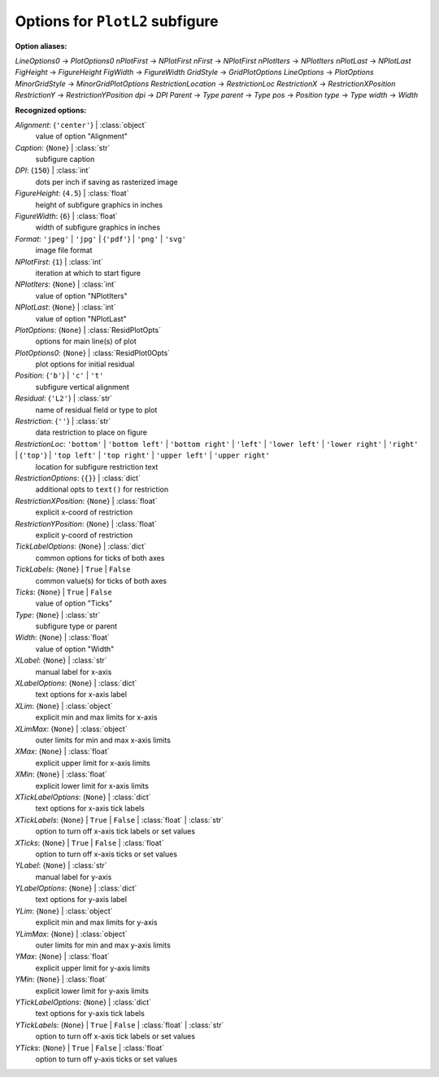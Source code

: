 --------------------------------
Options for ``PlotL2`` subfigure
--------------------------------

**Option aliases:**

*LineOptions0* -> *PlotOptions0*
*nPlotFirst* -> *NPlotFirst*
*nFirst* -> *NPlotFirst*
*nPlotIters* -> *NPlotIters*
*nPlotLast* -> *NPlotLast*
*FigHeight* -> *FigureHeight*
*FigWidth* -> *FigureWidth*
*GridStyle* -> *GridPlotOptions*
*LineOptions* -> *PlotOptions*
*MinorGridStyle* -> *MinorGridPlotOptions*
*RestrictionLocation* -> *RestrictionLoc*
*RestrictionX* -> *RestrictionXPosition*
*RestrictionY* -> *RestrictionYPosition*
*dpi* -> *DPI*
*Parent* -> *Type*
*parent* -> *Type*
*pos* -> *Position*
*type* -> *Type*
*width* -> *Width*

**Recognized options:**

*Alignment*: {``'center'``} | :class:`object`
    value of option "Alignment"
*Caption*: {``None``} | :class:`str`
    subfigure caption
*DPI*: {``150``} | :class:`int`
    dots per inch if saving as rasterized image
*FigureHeight*: {``4.5``} | :class:`float`
    height of subfigure graphics in inches
*FigureWidth*: {``6``} | :class:`float`
    width of subfigure graphics in inches
*Format*: ``'jpeg'`` | ``'jpg'`` | {``'pdf'``} | ``'png'`` | ``'svg'``
    image file format
*NPlotFirst*: {``1``} | :class:`int`
    iteration at which to start figure
*NPlotIters*: {``None``} | :class:`int`
    value of option "NPlotIters"
*NPlotLast*: {``None``} | :class:`int`
    value of option "NPlotLast"
*PlotOptions*: {``None``} | :class:`ResidPlotOpts`
    options for main line(s) of plot
*PlotOptions0*: {``None``} | :class:`ResidPlot0Opts`
    plot options for initial residual
*Position*: {``'b'``} | ``'c'`` | ``'t'``
    subfigure vertical alignment
*Residual*: {``'L2'``} | :class:`str`
    name of residual field or type to plot
*Restriction*: {``''``} | :class:`str`
    data restriction to place on figure
*RestrictionLoc*: ``'bottom'`` | ``'bottom left'`` | ``'bottom right'`` | ``'left'`` | ``'lower left'`` | ``'lower right'`` | ``'right'`` | {``'top'``} | ``'top left'`` | ``'top right'`` | ``'upper left'`` | ``'upper right'``
    location for subfigure restriction text
*RestrictionOptions*: {``{}``} | :class:`dict`
    additional opts to ``text()`` for restriction
*RestrictionXPosition*: {``None``} | :class:`float`
    explicit x-coord of restriction
*RestrictionYPosition*: {``None``} | :class:`float`
    explicit y-coord of restriction
*TickLabelOptions*: {``None``} | :class:`dict`
    common options for ticks of both axes
*TickLabels*: {``None``} | ``True`` | ``False``
    common value(s) for ticks of both axes
*Ticks*: {``None``} | ``True`` | ``False``
    value of option "Ticks"
*Type*: {``None``} | :class:`str`
    subfigure type or parent
*Width*: {``None``} | :class:`float`
    value of option "Width"
*XLabel*: {``None``} | :class:`str`
    manual label for x-axis
*XLabelOptions*: {``None``} | :class:`dict`
    text options for x-axis label
*XLim*: {``None``} | :class:`object`
    explicit min and max limits for x-axis
*XLimMax*: {``None``} | :class:`object`
    outer limits for min and max x-axis limits
*XMax*: {``None``} | :class:`float`
    explicit upper limit for x-axis limits
*XMin*: {``None``} | :class:`float`
    explicit lower limit for x-axis limits
*XTickLabelOptions*: {``None``} | :class:`dict`
    text options for x-axis tick labels
*XTickLabels*: {``None``} | ``True`` | ``False`` | :class:`float` | :class:`str`
    option to turn off x-axis tick labels or set values
*XTicks*: {``None``} | ``True`` | ``False`` | :class:`float`
    option to turn off x-axis ticks or set values
*YLabel*: {``None``} | :class:`str`
    manual label for y-axis
*YLabelOptions*: {``None``} | :class:`dict`
    text options for y-axis label
*YLim*: {``None``} | :class:`object`
    explicit min and max limits for y-axis
*YLimMax*: {``None``} | :class:`object`
    outer limits for min and max y-axis limits
*YMax*: {``None``} | :class:`float`
    explicit upper limit for y-axis limits
*YMin*: {``None``} | :class:`float`
    explicit lower limit for y-axis limits
*YTickLabelOptions*: {``None``} | :class:`dict`
    text options for y-axis tick labels
*YTickLabels*: {``None``} | ``True`` | ``False`` | :class:`float` | :class:`str`
    option to turn off x-axis tick labels or set values
*YTicks*: {``None``} | ``True`` | ``False`` | :class:`float`
    option to turn off y-axis ticks or set values


